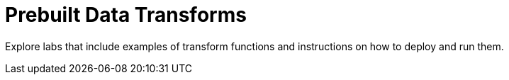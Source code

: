 = Prebuilt Data Transforms
:page-role: related-labs
:description: Explore labs that include examples of transform functions and instructions on how to deploy and run them.
:page-categories: Development, Stream Processing, Data Transforms

{description}